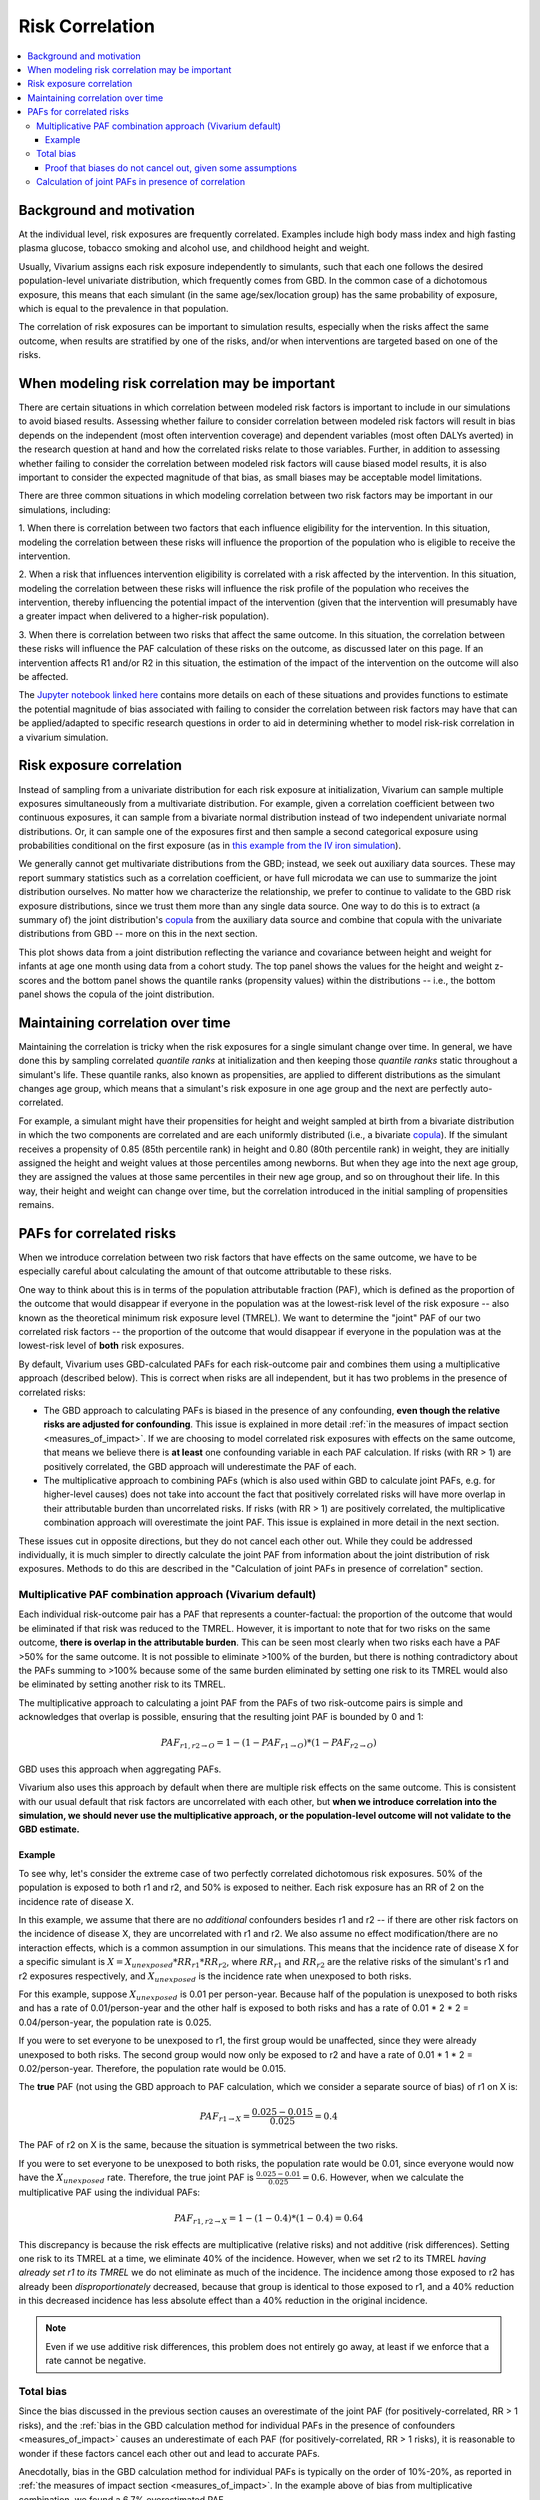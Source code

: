 .. _risk_correlation:

================
Risk Correlation
================

.. contents::
  :local:

Background and motivation
-------------------------

At the individual level, risk exposures are frequently correlated.
Examples include high body mass index and high fasting plasma glucose,
tobacco smoking and alcohol use, and childhood height and weight.

Usually, Vivarium assigns each risk exposure independently to simulants, such that
each one follows the desired population-level univariate distribution, which frequently comes from GBD.
In the common case of a dichotomous exposure, this means that each simulant (in the same age/sex/location group) has the same
probability of exposure, which is equal to the prevalence in that population.

The correlation of risk exposures can be important to simulation results,
especially when the risks affect the same outcome, when results are stratified
by one of the risks, and/or when interventions are targeted based on one
of the risks.

.. todo::
  Add a more detailed description of when to include risk correlation, including
  which results are biased by the omission of a risk correlation and
  how to assess size/acceptability of the bias.

.. _risk_correlation_when_important:

When modeling risk correlation may be important
------------------------------------------------

There are certain situations in which correlation between modeled risk factors is important to include
in our simulations to avoid biased results. Assessing whether failure to consider correlation between
modeled risk factors will result in bias depends on the independent (most often intervention coverage) 
and dependent variables (most often DALYs averted) in the research question at hand and how the 
correlated risks relate to those variables. Further, in addition to assessing whether failing to 
consider the correlation between modeled risk factors will cause biased model results, it is also
important to consider the expected magnitude of that bias, as small biases may be acceptable model
limitations.

There are three common situations in which modeling correlation between two risk factors may be 
important in our simulations, including:

1. When there is correlation between two factors that each influence eligibility for the intervention. 
In this situation, modeling the correlation between these risks will influence the proportion of the 
population who is eligible to receive the intervention.

.. image:: correlated_risks_1.png
    :align: center

2. When a risk that influences intervention eligibility is correlated with a risk affected by the 
intervention. In this situation, modeling the correlation between these risks will influence the risk 
profile of the population who receives the intervention, thereby influencing the potential impact of 
the intervention (given that the intervention will presumably have a greater impact when delivered to 
a higher-risk population).

.. image:: correlated_risks_2.png
    :align: center

3. When there is correlation between two risks that affect the same outcome. In this situation, the 
correlation between these risks will influence the PAF calculation of these risks on the outcome, as 
discussed later on this page. If an intervention affects R1 and/or R2 in this situation, the 
estimation of the impact of the intervention on the outcome will also be affected.

.. image:: correlated_risks_3.png
    :align: center

The `Jupyter notebook linked here <https://github.com/ihmeuw/vivarium_research/blob/af1dd1706c617a12364f7bd8e9a9015c03411d43/docs/source/model_design/vivarium_model_components/risk_factors/risk_correlation/bias_quantification.ipynb>`_
contains more details on each of these situations and provides functions to estimate
the potential magnitude of bias associated with failing to consider the correlation between
risk factors may have that can be applied/adapted to specific research questions in order
to aid in determining whether to model risk-risk correlation in a vivarium simulation.

.. todo::

  Link to future page on residual confounding?

Risk exposure correlation
-------------------------

Instead of sampling from a univariate distribution for each risk exposure at initialization,
Vivarium can sample multiple exposures simultaneously from a multivariate distribution.
For example, given a correlation coefficient between two continuous exposures, it can sample from a bivariate normal distribution
instead of two independent univariate normal distributions.
Or, it can sample one of the exposures first and then sample a second categorical exposure
using probabilities conditional on the first exposure (as in
`this example from the IV iron simulation <https://vivarium-research.readthedocs.io/en/latest/models/risk_exposures/maternal_bmi_hgb/index.html#vivarium-modeling-strategy>`_).

We generally cannot get multivariate distributions from the GBD;
instead, we seek out auxiliary data sources.
These may report summary statistics such as a correlation coefficient, or
have full microdata we can use to summarize the joint distribution ourselves.
No matter how we characterize the relationship, we prefer to continue to validate to the GBD risk exposure distributions,
since we trust them more than any single data source.
One way to do this is to extract (a summary of) the joint distribution's `copula <https://en.wikipedia.org/wiki/Copula_\(probability_theory\)>`_ from the
auxiliary data source and combine that copula with the univariate distributions from GBD -- more on this in the next section.

This plot shows data from a joint distribution reflecting the variance and covariance between height and weight for infants at age one month using
data from a cohort study.
The top panel shows the values for the height and weight z-scores and the bottom panel shows the quantile ranks (propensity values)
within the distributions -- i.e., the bottom panel shows the copula of the joint distribution.

.. image:: gaussian_copulae.jpg

Maintaining correlation over time
---------------------------------

Maintaining the correlation is tricky when the risk exposures for a single simulant change over time.
In general, we have done this by sampling correlated *quantile ranks* at initialization and then keeping those *quantile ranks*
static throughout a simulant's life.
These quantile ranks, also known as propensities, are applied to different distributions as the simulant changes age group,
which means that a simulant's risk exposure in one age group and the next are perfectly auto-correlated.

For example, a simulant might have their propensities for height and weight sampled at birth from a
bivariate distribution in which the two components are correlated and are each uniformly distributed (i.e., a bivariate `copula <https://en.wikipedia.org/wiki/Copula_\(probability_theory\)>`_).
If the simulant receives a propensity of 0.85 (85th percentile rank) in height and 0.80 (80th percentile rank) in weight,
they are initially assigned the height and weight values at those percentiles among newborns.
But when they age into the next age group, they are assigned the values at those same percentiles in their new
age group, and so on throughout their life.
In this way, their height and weight can change over time, but the correlation introduced in the initial sampling
of propensities remains.

PAFs for correlated risks
-------------------------

When we introduce correlation between two risk factors that have effects on the same outcome, we have to
be especially careful about calculating the amount of that outcome attributable to these risks.

One way to think about this is in terms of the population attributable fraction (PAF), which is defined as the proportion of
the outcome that would disappear if everyone in the population was at the lowest-risk level of the risk
exposure -- also known as the theoretical minimum risk exposure level (TMREL).
We want to determine the "joint" PAF of our two correlated risk factors -- the proportion of
the outcome that would disappear if everyone in the population was at the lowest-risk level of **both**
risk exposures.

By default, Vivarium uses GBD-calculated PAFs for each risk-outcome pair and combines them using
a multiplicative approach (described below).
This is correct when risks are all independent, but it has two problems in the presence of correlated risks:

* The GBD approach to calculating PAFs is biased in the presence of any confounding,
  **even though the relative risks are adjusted for confounding**.
  This issue is explained in more detail :ref:`in the measures of impact section <measures_of_impact>`.
  If we are choosing to model correlated risk exposures with effects on the same outcome,
  that means we believe there is **at least** one confounding variable in each PAF calculation.
  If risks (with RR > 1) are positively correlated, the GBD approach will underestimate the PAF of each.
* The multiplicative approach to combining PAFs (which is also used within GBD to calculate joint PAFs, e.g. for higher-level causes)
  does not take into account the fact that positively correlated risks will have more overlap in their attributable
  burden than uncorrelated risks.
  If risks (with RR > 1) are positively correlated, the multiplicative combination approach will overestimate the joint PAF.
  This issue is explained in more detail in the next section.

These issues cut in opposite directions, but they do not cancel each other out.
While they could be addressed individually, it is much simpler
to directly calculate the joint PAF from information about the joint distribution of risk exposures.
Methods to do this are described in the "Calculation of joint PAFs in presence of correlation" section.

Multiplicative PAF combination approach (Vivarium default)
^^^^^^^^^^^^^^^^^^^^^^^^^^^^^^^^^^^^^^^^^^^^^^^^^^^^^^^^^^

Each individual risk-outcome pair has a PAF that represents a counter-factual:
the proportion of the outcome that would be eliminated if that risk was reduced to the TMREL.
However, it is important to note that for two risks on the same outcome, **there is overlap in
the attributable burden**.
This can be seen most clearly when two risks each have a PAF >50% for the same outcome.
It is not possible to eliminate >100% of the burden, but there is nothing contradictory about
the PAFs summing to >100% because some of the same burden eliminated by setting one risk to its TMREL
would also be eliminated by setting another risk to its TMREL.

The multiplicative approach to calculating a joint PAF from the PAFs of two risk-outcome pairs
is simple and acknowledges that overlap is possible, ensuring that the resulting joint PAF is bounded by 0 and 1:

.. math::
  PAF_{r1,r2 \rightarrow O} = 1 - (1 - PAF_{r1 \rightarrow O}) * (1 - PAF_{r2 \rightarrow O})

GBD uses this approach when aggregating PAFs.

Vivarium also uses this approach by default when there are multiple risk effects on the same outcome.
This is consistent with our usual default that risk factors are uncorrelated with each other, but **when
we introduce correlation into the simulation, we should never use the multiplicative approach, or the
population-level outcome will not validate to the GBD estimate.**

Example
"""""""

To see why, let's consider the extreme case of two perfectly correlated dichotomous risk exposures.
50% of the population is exposed to both r1 and r2, and 50% is exposed to neither.
Each risk exposure has an RR of 2 on the incidence rate of disease X.

In this example, we assume that there are no *additional* confounders besides r1 and r2 --
if there are other risk factors on the incidence of disease X, they are uncorrelated with r1 and r2.
We also assume no effect modification/there are no interaction effects, which is a common assumption
in our simulations.
This means that the incidence rate of disease X for a specific simulant is :math:`X = X_{unexposed} * RR_{r1} * RR_{r2}`,
where :math:`RR_{r1}` and :math:`RR_{r2}` are the relative risks of the simulant's r1 and r2 exposures respectively,
and :math:`X_{unexposed}` is the incidence rate when unexposed to both risks.

For this example, suppose :math:`X_{unexposed}` is 0.01 per person-year.
Because half of the population is unexposed to both risks and has a rate of 0.01/person-year and the other half
is exposed to both risks and has a rate of 0.01 * 2 * 2 = 0.04/person-year, the population rate is 0.025.

If you were to set everyone to be unexposed to r1, the first group would be unaffected, since they were already
unexposed to both risks.
The second group would now only be exposed to r2 and have a rate of 0.01 * 1 * 2 = 0.02/person-year.
Therefore, the population rate would be 0.015.

The **true** PAF (not using the GBD approach to PAF calculation, which we consider a separate source of bias)
of r1 on X is:

.. math::
  PAF_{r1 \rightarrow X} = \frac{0.025 - 0.015}{0.025} = 0.4

The PAF of r2 on X is the same, because the situation is symmetrical between the two risks.

If you were to set everyone to be unexposed to both risks, the population rate would be 0.01, since
everyone would now have the :math:`X_{unexposed}` rate.
Therefore, the true joint PAF is :math:`\frac{0.025 - 0.01}{0.025} = 0.6`.
However, when we calculate the multiplicative PAF using the individual PAFs:

.. math::
  PAF_{r1,r2 \rightarrow X} = 1 - (1 - 0.4) * (1 - 0.4) = 0.64

This discrepancy is because the risk effects are multiplicative (relative risks) and not additive (risk differences).
Setting one risk to its TMREL at a time, we eliminate 40% of the incidence.
However, when we set r2 to its TMREL *having already set r1 to its TMREL* we do not eliminate as
much of the incidence.
The incidence among those exposed to r2 has already been *disproportionately* decreased,
because that group is identical to those exposed to r1,
and a 40% reduction in this decreased incidence has less absolute effect than a 40% reduction in the original incidence.

.. note::
  Even if we use additive risk differences, this problem does not entirely go away, at least if we enforce that a rate
  cannot be negative.

.. todo::
  Add a generalized version of this example showing that the multiplicative approach is always an overestimate of PAF.

Total bias
^^^^^^^^^^

Since the bias discussed in the previous section causes an overestimate of the joint PAF (for positively-correlated, RR > 1 risks),
and the :ref:`bias in the GBD calculation method for individual PAFs in the presence of confounders <measures_of_impact>`
causes an underestimate of each PAF (for positively-correlated, RR > 1 risks),
it is reasonable to wonder if these factors cancel each other out and lead to accurate PAFs.

Anecdotally, bias in the GBD calculation method for individual PAFs is typically
on the order of 10%-20%, as reported in :ref:`the measures of impact section <measures_of_impact>`.
In the example above of bias from multiplicative combination, we found a
6.7% overestimated PAF.

Proof that biases do not cancel out, given some assumptions
"""""""""""""""""""""""""""""""""""""""""""""""""""""""""""

If we assume that there is no effect modification/there are no interaction effects,
as we typically do, **and** we assume that there are no *additional* confounders besides
r1 and r2,
these effects **do not** cancel out.
Under these conditions, the bias in the calculation of the individual PAFs is always greater,
leading to an overall underestimate.

In this situation, the true population attributable fraction for the combined effect of two risk factors,
:math:`r1` and :math:`r2`, on an outcome :math:`O` such as a mortality rate is:

.. math::
  O = O_{tmrel} * RR_{r1} * RR_{r2}

.. math::
  PAF_{true} = \frac{E(O) - E(O_{tmrel})}{E(O)} = 1 - \frac{O_{tmrel}}{E(O_{tmrel} * RR_{r1} * RR_{r2})} = 1 - \frac{1}{E(RR_{r1} * RR_{r2})}

where :math:`O_{tmrel}` is a constant representing the outcome (e.g. incidence rate) among those at the
theoretical minimum risk exposure level for both risk factors.

In the default configuration of Vivarium, using GBD PAFs with the multiplicative approach:

.. math::
	PAF_{vivarium} = 1 - (1 - PAF_{r1}) * (1 - PAF_{r2}) = 1 - \frac{1}{E(RR_{r1})} * \frac{1}{E(RR_{r2})}

When :math:`RR_{r1}` and :math:`RR_{r2}` are independent, :math:`E(RR_{r1}) * E(RR_{r2}) = E(RR_{r1} * RR_{r2})`
so :math:`PAF_{true} = PAF_{vivarium}`.
When :math:`RR_{r1}` and :math:`RR_{r2}` have positive covariance (e.g. if the risk exposures are positively correlated
and have RR > 1), :math:`E(RR_{r1}) * E(RR_{r2}) < E(RR_{r1} * RR_{r2})`,
so :math:`PAF_{true} > PAF_{vivarium}`.
The reverse is true with negative covariance.
The bias gets larger the more correlated the risks are, and the larger the true PAF is.

Below is an example of how the population-level rate from GBD (0.5 in this case) will not match our simulation
result when two normally-distributed risk factors with RR > 1 are correlated
(have non-zero covariance) and the default Vivarium method for calculating the joint PAF is used.
On the right side of this graph, the PAF is underestimated, which means that the population-level rate is overestimated.
The overestimate of the rate, as a proportion of the true rate, is :math:`\frac{PAF_{true} - PAF_{used}}{1 - PAF_{true}}`.

.. image:: rate_dotplot.jpg

.. todo::
  Replace this example with Python, in a form we can easily re-run (e.g. Jupyter notebook) and where
  the parameters used are documented.
  The R code (incomplete and untested) is at :download:`correlated_exposures_sim.R`.

.. todo::
  More work on the relationship between PAF error and outcome
  error is in :download:`this document <Why_is_getting_the_paf_right_.pdf>`.
  This should be merged into the contents of this page when we get more rigorous about quantifying these biases.

.. _joint_paf_calculation:

Calculation of joint PAFs in presence of correlation
^^^^^^^^^^^^^^^^^^^^^^^^^^^^^^^^^^^^^^^^^^^^^^^^^^^^

Instead of the default Vivarium approach, in the case of correlated risk factors it is simplest to
directly estimate :math:`E(RR_{r1} * RR_{r2})` using our joint distribution between
:math:`r1` and :math:`r2`.
This generally needs to be performed for each combination of age, sex, and location.
We can then calculate the joint PAF, again assuming that there is no effect modification
and no *additional* confounders:

.. math::
  PAF_{r1,r2 \rightarrow O} = 1 - \frac{1}{E(RR_{r1 \rightarrow O} * RR_{r2 \rightarrow O})}

.. todo::
  Is this usually/always calculated within the simulation, or is it sometimes done on the research side?
  Is there shared code or components that implement this on the engineering side?
  If the latter were true, we could simplify this section to "tell engineering to use the correlation-corrected
  joint PAF calculation" and put the mathematical details in the documentation for that shared code.

For two categorical risks, the value is:

.. math::
  E(RR_{r1} * RR_{r2}) = \sum_{v1 \in r1}\sum_{v2 \in r2}{p(v1, v2) * RR_{r1}(v1) * RR_{r2}(v2)}

where :math:`p(v1, v2)` is the PDF of the joint distribution.

For two continuous risks with RRs **per unit increase** the value is:

.. math::
  E(RR_{r1} * RR_{r2}) = \int_{r1} \int_{r2} p(r1, r2) * (RR_{r1})^{(r1 - \text{tmrel}_{r1})} * (RR_{r2})^{(r2 - \text{tmrel}_{r2})} dr1 dr2

This can be approximated by sampling from the joint distribution, calculating
:math:`RR_{r1}(v1) * RR_{r2}(v2)` for each pair of exposures drawn, and taking the average
of those values.

This approach extends naturally to a group of more than 2 correlated risk factors.
If all factors are categorical and the number of categories is low enough to make it feasible, you could calculate:

.. math::
  E(\prod_{r \in R}{RR_{r}}) = \sum_{v \in R_1 \times R_2 \times ...}{p(v) * \prod_{r \in R}{RR_{r}(v_r)}}

or you could sample from the joint distribution, calculate :math:`\prod_{r \in R}{RR_{r}(v_r)}`
for each set :math:`v` of exposure values drawn, and take the average of those values.

For more details on the calculation of PAFs in the presence of correlated risks,
see `this example from the BEP project <https://github.com/ihmeuw/vivarium_research_bep_notebooks/blob/main/Correlation/2020_02_11a_correlation_and_paf.ipynb>`_.